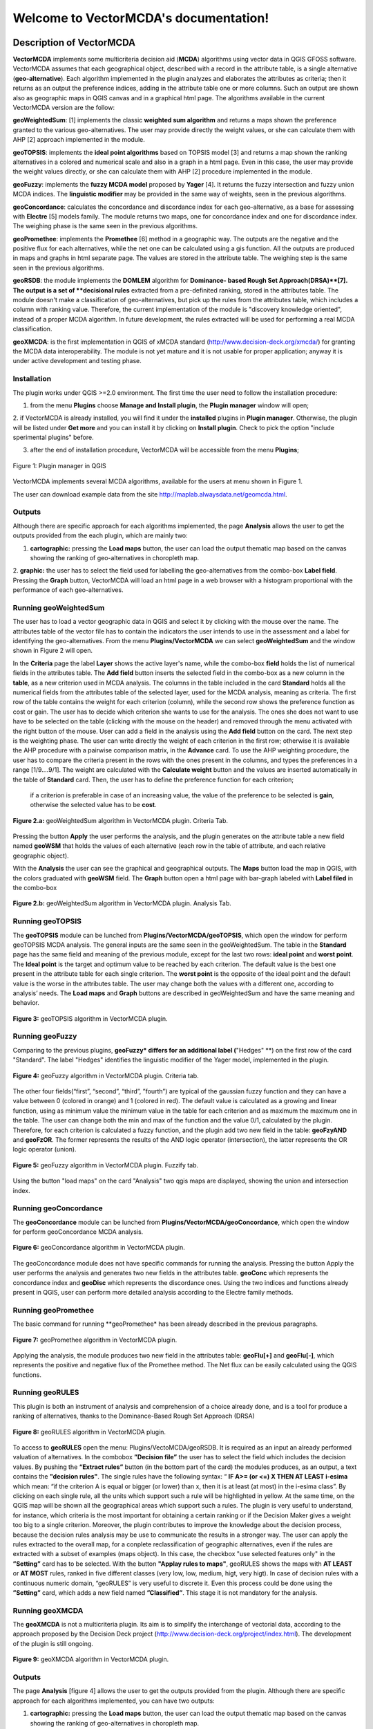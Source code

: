 .. VectorMCDA documentation master file, created by
   sphinx-quickstart on Fri Jan 23 20:24:10 2015.
   You can adapt this file completely to your liking, but it should at least
   contain the root `toctree` directive.

Welcome to VectorMCDA's documentation!
======================================

	
Description of VectorMCDA 
----------------------------

**VectorMCDA** implements some multicriteria decision aid (**MCDA**) algorithms using vector data in QGIS GFOSS software. 
VectorMCDA assumes that each geographical object, described with a record in the attribute table, is a single 
alternative (**geo-alternative**). Each algorithm  implemented in the plugin analyzes and elaborates the attributes as criteria; 
then it returns as an output the preference indices, adding in the attribute table one or more columns. 
Such an output are shown also as geographic maps in QGIS canvas and in a graphical html page.
The algorithms available in the current VectorMCDA version are the follow:

**geoWeightedSum**: [1] implements the classic **weighted sum algorithm** and returns a maps shown the preference granted to the various geo-alternatives. 
The user may provide directly the weight values, or she can calculate them with  AHP [2] approach implemented in the module.

**geoTOPSIS**: implements the **ideal point algorithms** based on TOPSIS model [3] and returns a map shown the ranking  
alternatives in a colored and numerical scale and also in a graph in a html page. Even in this case, the user may provide  
the weight values directly, or she can calculate them with AHP [2] procedure implemented in the module.
 
**geoFuzzy**: implements the **fuzzy MCDA model** proposed by **Yager** [4]. It returns the fuzzy intersection and fuzzy union MCDA indices. 
The **linguistic modifier** may be provided in the same way of weights, seen in the previous algorithms.

**geoConcordance**: calculates the concordance and discordance index for each geo-alternative, as a base for assessing with **Electre** [5] models family. 
The module returns two maps, one for concordance index and one for discordance index. The weighing phase is the same seen in the previous algorithms. 
 
**geoPromethee**: implements the **Promethee** [6] method in a geographic way. The outputs are the negative and the positive flux for each alternatives, 
while the net one can be calculated using a gis function. All the outputs are produced in maps and graphs in html separate page. 
The values are stored in the attribute table. The weighing step is the same seen in the previous algorithms.

**geoRSDB**: the module implements the **DOMLEM** algorithm for **Dominance- based Rough Set Approach(DRSA)**[7]. 
The output is a set of **decisional rules** extracted from a pre-definited ranking, stored in the attributes table. 
The module doesn't make a classification of geo-alternatives, but pick up the rules from the attributes table, 
which includes a column with ranking value. Therefore, the current implementation of the module is "discovery  knowledge oriented", 
instead of a proper MCDA algorithm. In future development, the rules extracted will be used for performing a real MCDA classification.
 
**geoXMCDA**: is the first implementation in QGIS of xMCDA standard (http://www.decision-deck.org/xmcda/) for granting the MCDA data interoperability. 
The module is not yet mature and it is not usable for proper application; anyway it is under active development and testing phase. 


Installation
++++++++++++

The plugin works under QGIS >=2.0 environment. The first time the user need to follow the installation procedure:

1. from the menu **Plugins** choose  **Manage and Install plugin**,  the **Plugin manager** window will open;

2. if VectorMCDA is already installed, you will find it under the **installed** plugins in **Plugin manager**. 
Otherwise, the plugin will be listed under **Get more** and you can install it by clicking on **Install plugin**. 
Check to pick the option "include sperimental plugins" before.

3. after the end of installation procedure, VectorMCDA will be accessible from the menu **Plugins**;

.. figure:: ./_images/LoadPlugin.jpg
     :align: center
     :height: 300

     Figure 1: Plugin manager in QGIS

VectorMCDA implements several MCDA algorithms, available for the users at menu shown in Figure 1.

The user can download example data from the site http://maplab.alwaysdata.net/geomcda.html.

Outputs
+++++++

Although there are specific approach for each algorithms implemented,
the page **Analysis** allows the user to get the outputs provided from the each plugin, which are mainly two: 

1. **cartographic:** pressing the **Load maps** button, the user can load the output thematic map based on the canvas showing the ranking of geo-alternatives in  choropleth map.

2. **graphic:**  the user has to select the field used for labelling the geo-alternatives from the combo-box **Label field**. Pressing the **Graph** button, 
VectorMCDA will load an html page in a web browser with a histogram  proportional with the performance of each geo-alternatives.


Running geoWeightedSum
+++++++++++++++++++++

The user has to load a vector geographic data in QGIS and select it by clicking with the mouse over the name. 
The attributes table of the vector file has to contain the indicators the user intends to use in the assessment 
and a label for identifying the geo-alternatives. 
From the menu **Plugins/VectorMCDA** we can select **geoWeightedSum** and the window shown in Figure 2 will open.

In the **Criteria** page the label **Layer** shows the active layer's name, while the combo-box **field** holds the 
list of numerical fields in the attributes table. The **Add field** button inserts the selected field in the combo-box 
as a new column in the **table**, as a new criterion used in MCDA analysis. 
The columns in the table included in the card **Standard** holds all the numerical fields from the attributes table 
of the selected layer, used for the MCDA analysis, meaning as criteria. The first row of the table contains the weight 
for each criterion (column), while the second row shows the preference function as cost or gain.
The user has to decide which criterion she wants to use for the analysis. The ones she does not want to use have to be 
selected on the table (clicking with the mouse on the header) and removed through the menu activated with the right button of the mouse. 
User can add a field in the analysis using the **Add field** button on the card. 
The next step is the weighting phase. The user can write directly the weight of each criterion in the first row; 
otherwise it is available the AHP procedure with a pairwise comparison matrix, in the **Advance** card. 
To use the AHP weighting procedure, the user has to compare the criteria present in the rows with the ones present in the columns, 
and types the preferences in a range [1/9....9/1]. The weight are calculated with the **Calculate weight** button and the values are 
inserted automatically in the table of **Standard** card. Then, the user has to define the preference function for each criterion;
 if a criterion is preferable in case of an increasing value, the value of the preference to be selected is **gain**, 
 otherwise the selected value has to be **cost**. 

.. figure:: ./_images/geoWeightedSum.jpg
     :height: 500	
     :align: center
     
     **Figure 2.a:** geoWeightedSum algorithm in VectorMCDA plugin. Criteria Tab.

Pressing the button **Apply** the user performs the analysis, and the plugin generates on the attribute table a new field named **geoWSM** 
that holds the values of each alternative  (each row in the table of attribute, and each relative geographic object).

With the **Analysis** the user can see the graphical and geographical outputs.  The **Maps** button load the map in QGIS, with the colors graduated  
with **geoWSM** field.  The **Graph** button open a html page with bar-graph labeled with **Label filed** in the combo-box
	 
.. figure:: ./_images/geoWeightedSum_2.jpg
     :height: 500
     :align: center

     **Figure 2.b:** geoWeightedSum algorithm in VectorMCDA plugin. Analysis Tab.

	 

Running geoTOPSIS
+++++++++++++++++++++

The **geoTOPSIS** module can be lunched from **Plugins/VectorMCDA/geoTOPSIS**, which open the window for perform geoTOPSIS MCDA analysis.
The general inputs are the same seen in the geoWeightedSum. The table in the **Standard** page has the same field and meaning of the previous module, 
except for the last two rows: **ideal point** and **worst point**. 
The **Ideal point** is the target and optimum value to be reached by each criterion. The default value is the best one present in the attribute table 
for each single criterion. The **worst point** is the opposite of the ideal point and the default value is the worse in the attributes table. 
The user may change both the values with a different one, according to analysis’ needs. 
The **Load maps** and **Graph** buttons are described in geoWeightedSum and have the same meaning and behavior.

.. figure:: ./_images/geoTOPSIS.jpg
     :height: 500
     :align: center

     **Figure 3:** geoTOPSIS algorithm in VectorMCDA plugin. 

Running geoFuzzy
+++++++++++++++++++++

Comparing to the previous plugins, **geoFuzzy* differs for an additional label (**"Hedges" **) on the first row of the card "Standard". 
The label "Hedges" identifies the linguistic modifier of the Yager model, implemented in the plugin.

.. figure:: ./_images/geoFuzzy.jpg
     :height: 500
     :align: center

     **Figure 4:** geoFuzzy algorithm in VectorMCDA plugin. Criteria tab.

The other four fields(“first”, “second”, “third”, ”fourth”) are typical of the gaussian fuzzy function and they can have a value 
between 0 (colored in orange) and 1 (colored in red). The default value is calculated as a growing and linear function, 
using as minimum value the minimum value in the table for each criterion and as maximum the maximum one in the table.  
The user can change both the min and max of the function and the value 0/1, calculated by the plugin. Therefore, for each criterion 
is calculated a fuzzy function, and the plugin add two new field in the table: **geoFzyAND** and **geoFzOR**. 
The former represents the results of the AND logic operator (intersection), the latter represents the OR logic operator (union).
	 
.. figure:: ./_images/geoFuzzy_2.jpg
     :height: 500
     :align: center

     **Figure 5:** geoFuzzy algorithm in VectorMCDA plugin. Fuzzify tab.

Using the button "load maps" on the card "Analysis" two qgis maps are displayed, showing the union and intersection index.


Running geoConcordance
+++++++++++++++++++++

The **geoConcordance** module can be lunched from **Plugins/VectorMCDA/geoConcordance**, which open the window for 
perform geoConcordance MCDA analysis.

.. figure:: ./_images/geoConcordance.jpg
     :height: 500
     :align: center

     **Figure 6:** geoConcordance algorithm in VectorMCDA plugin. 

The geoConcordance module does not have specific commands for running the analysis. Pressing the button Apply 
the user performs the analysis and generates two new fields in the attributes table. **geoConc** which represents 
the concordance index and **geoDisc** which represents the discordance ones. Using the two indices and functions 
already present in QGIS, user can perform more detailed analysis according to the Electre family methods. 


Running geoPromethee
+++++++++++++++++++++

The basic command for running **geoPromethee* has been already described in the previous paragraphs.

.. figure:: ./_images/geoPromethee.jpg
     :height: 500
     :align: center

     **Figure 7:** geoPromethee algorithm in VectorMCDA plugin. 

Applying the analysis, the module produces two new field in the attributes table: **geoFlu[+]** and **geoFlu[-]**, 
which represents the positive and negative flux of the Promethee method. 
The Net flux can be easily calculated using the QGIS functions. 
	 
Running geoRULES
+++++++++++++++++++++

This plugin is both an instrument of analysis and comprehension of a choice already done, and is a tool for 
produce a ranking of alternatives, thanks to the Dominance-Based Rough Set Approach (DRSA)

.. figure:: ./_images/geoRULES.jpg
     :height: 500
     :align: center

     **Figure 8:** geoRULES algorithm in VectorMCDA plugin. 

To access to **geoRULES** open the menu: Plugins/VectoMCDA/geoRSDB. It is required as an input an already performed valuation of alternatives. 
In the combobox **”Decision file”** the user has to select the field which includes the decision values. By pushing the **“Extract rules”** button 
(in the bottom part of the card) the modules produces, as an output, a text contains the **"decision rules"**. The single rules have the following 
syntax: “ 
**IF     A>= (or <=)  X   THEN   AT   LEAST   i-esima** 
which mean: “if the criterion A is equal or bigger (or lower) than x, then it is at least (at most) in the i-esima class”. By clicking on each single rule, 
all the units which support such a rule will be highlighted in yellow. At the same time, on the QGIS map will be shown all the geographical areas which support 
such a rules. The plugin is very useful to understand, for instance, which criteria is the most important for obtaining a certain ranking or if the Decision 
Maker gives a weight too big to a single criterion. Moreover, the plugin contributes to improve the knowledge about the decision process, because the decision 
rules analysis may be use to communicate the results in a stronger way. 
The user can apply the rules extracted to the overall map, for a conplete reclassification of geographic alternatives, even if the rules are extracted with a subset of examples (maps object). 
In this case, the checkbox "use selected features only"  in the **”Setting”** card has to be selected. With the button **"Applay rules to maps"**, geoRULES shows the maps with **AT LEAST** or 
**AT MOST** rules, ranked in five different classes (very low, low, medium, higt, very higt).
In case of decision rules with a continuous numeric domain, “geoRULES” is very useful to discrete it. Even this process could be done using the **”Setting”** card, 
which adds a new field named **”Classified”**. This stage it is not mandatory for the analysis. 

Running geoXMCDA
+++++++++++++++++++++

The **geoXMCDA** is not a multicriteria plugin. Its aim is to simplify the interchange of vectorial data, according to the approach proposed by the 
Decision   Deck   project   (http://www.decision-deck.org/project/index.html). The development of the plugin is still ongoing.

.. figure:: ./_images/geoXMCDA.jpg
     :height: 500
     :align: center

     **Figure 9:** geoXMCDA algorithm in VectorMCDA plugin. 



Outputs
+++++++

The page **Analysis** [figure 4] allows the user to get the outputs provided from the plugin. Although there are specific approach for each algorithms implemented,
you can have two outputs:

1. **cartographic:** pressing the **Load maps** button, the user can load the output thematic map based on the canvas showing the ranking of geo-alternatives in  choropleth map.

2. **graphic:**  the user has to select the field used for labelling the geo-alternatives from the combo-box **Label field**. Pressing the **Graph** button, 
VectorMCDA will load an html page in a web browser with a histogram  proportional with the performance of each geo-alternatives.



Bibliography
------------
[1] Triantaphyllou, E. (2000). Multi-Criteria Decision Making: A Comparative Study. Dordrecht, The Netherlands: Kluwer Academic Publishers (now Springer). p. 320. ISBNÂ 0-7923-6607-7. 

[2] Thomas L. Saaty, Decision Making for Leaders â€“ The Analytic Hierarchy Process for Decisions in a Complex World, RWS Publishing, Pittsburgh, 1990. 

[3] Hwang, C.L.; Yoon, K. (1981). Multiple Attribute Decision Making: Methods and Applications. New York: Springer-Verlag. 

[4] Yager, R.R., 1978, Fuzzy decision making including unequal objectives, Fuzzy Sets and Systems, 1:  (1978) 87-95.

[5] Roy B., (1991), â€œThe outranking approach and the foundation of ELECTRE methods, Theory an Decision, vol. 31, 49-73.

[6] J.P. Brans and P. Vincke (1985). "A preference ranking organisation method: The PROMETHEE method for MCDM". Management Science. 

[7] Greco, S., Matarazzo, B., Slowinski, R.: Rough sets theory for multi-criteria decision analysis. European Journal of Operational Research, 129, 1 (2001) 


	 
* :ref:`genindex`
* :ref:`modindex`
* :ref:`search`

. 
